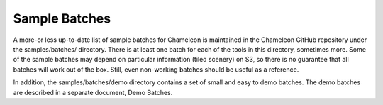 
Sample Batches
==========================================

A more-or less up-to-date list of sample batches for Chameleon is maintained in the Chameleon GitHub repository under the samples/batches/ directory. There is at least one batch for each of the tools in this directory, sometimes more. Some of the sample batches may depend on particular information (tiled scenery) on S3, so there is no guarantee that all batches will work out of the box. Still, even non-working batches should be useful as a reference.

In addition, the samples/batches/demo directory contains a set of small and easy to demo batches. The demo batches are described in a separate document, Demo Batches.